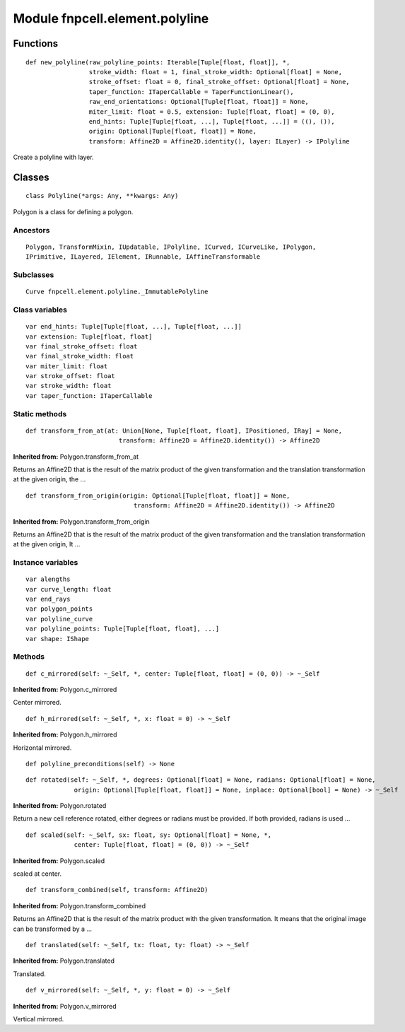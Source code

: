 Module fnpcell.element.polyline
=================================

Functions
----------

::
    
    def new_polyline(raw_polyline_points: Iterable[Tuple[float, float]], *,
                     stroke_width: float = 1, final_stroke_width: Optional[float] = None,
                     stroke_offset: float = 0, final_stroke_offset: Optional[float] = None,
                     taper_function: ITaperCallable = TaperFunctionLinear(),
                     raw_end_orientations: Optional[Tuple[float, float]] = None,
                     miter_limit: float = 0.5, extension: Tuple[float, float] = (0, 0),
                     end_hints: Tuple[Tuple[float, ...], Tuple[float, ...]] = ((), ()),
                     origin: Optional[Tuple[float, float]] = None,
                     transform: Affine2D = Affine2D.identity(), layer: ILayer) -> IPolyline

Create a polyline with layer.

Classes
----------

::
    
    class Polyline(*args: Any, **kwargs: Any)

Polygon is a class for defining a polygon.

Ancestors
+++++++++++++

::
    
    Polygon, TransformMixin, IUpdatable, IPolyline, ICurved, ICurveLike, IPolygon, 
    IPrimitive, ILayered, IElement, IRunnable, IAffineTransformable

Subclasses
++++++++++++

::
    
    Curve fnpcell.element.polyline._ImmutablePolyline

Class variables
+++++++++++++++++

::
    
    var end_hints: Tuple[Tuple[float, ...], Tuple[float, ...]]
    var extension: Tuple[float, float]
    var final_stroke_offset: float
    var final_stroke_width: float
    var miter_limit: float
    var stroke_offset: float
    var stroke_width: float
    var taper_function: ITaperCallable

Static methods
++++++++++++++++

::
    
    def transform_from_at(at: Union[None, Tuple[float, float], IPositioned, IRay] = None,
                             transform: Affine2D = Affine2D.identity()) -> Affine2D

**Inherited from:** Polygon.transform_from_at

Returns an Affine2D that is the result of the matrix product of the given transformation and 
the translation transformation at the given origin, the …

::
    
    def transform_from_origin(origin: Optional[Tuple[float, float]] = None,
                                 transform: Affine2D = Affine2D.identity()) -> Affine2D

**Inherited from:** Polygon.transform_from_origin

Returns an Affine2D that is the result of the matrix product of the given transformation and 
the translation transformation at the given origin, It …

Instance variables
+++++++++++++++++++

::
    
    var alengths
    var curve_length: float
    var end_rays
    var polygon_points
    var polyline_curve
    var polyline_points: Tuple[Tuple[float, float], ...]
    var shape: IShape

Methods
++++++++

::
    
    def c_mirrored(self: ~_Self, *, center: Tuple[float, float] = (0, 0)) -> ~_Self

**Inherited from:** Polygon.c_mirrored

Center mirrored.

::
    
    def h_mirrored(self: ~_Self, *, x: float = 0) -> ~_Self

**Inherited from:** Polygon.h_mirrored

Horizontal mirrored.

::
    
    def polyline_preconditions(self) -> None

::
    
    def rotated(self: ~_Self, *, degrees: Optional[float] = None, radians: Optional[float] = None,
                 origin: Optional[Tuple[float, float]] = None, inplace: Optional[bool] = None) -> ~_Self

**Inherited from:** Polygon.rotated

Return a new cell reference rotated, either degrees or radians must be provided. 
If both provided, radians is used …

::
    
    def scaled(self: ~_Self, sx: float, sy: Optional[float] = None, *,
                 center: Tuple[float, float] = (0, 0)) -> ~_Self

**Inherited from:** Polygon.scaled

scaled at center.

::
    
    def transform_combined(self, transform: Affine2D)

**Inherited from:** Polygon.transform_combined

Returns an Affine2D that is the result of the matrix product with the given transformation. 
It means that the original image can be transformed by a …

::
    
    def translated(self: ~_Self, tx: float, ty: float) -> ~_Self

**Inherited from:** Polygon.translated

Translated.

::
    
    def v_mirrored(self: ~_Self, *, y: float = 0) -> ~_Self

**Inherited from:** Polygon.v_mirrored

Vertical mirrored.
